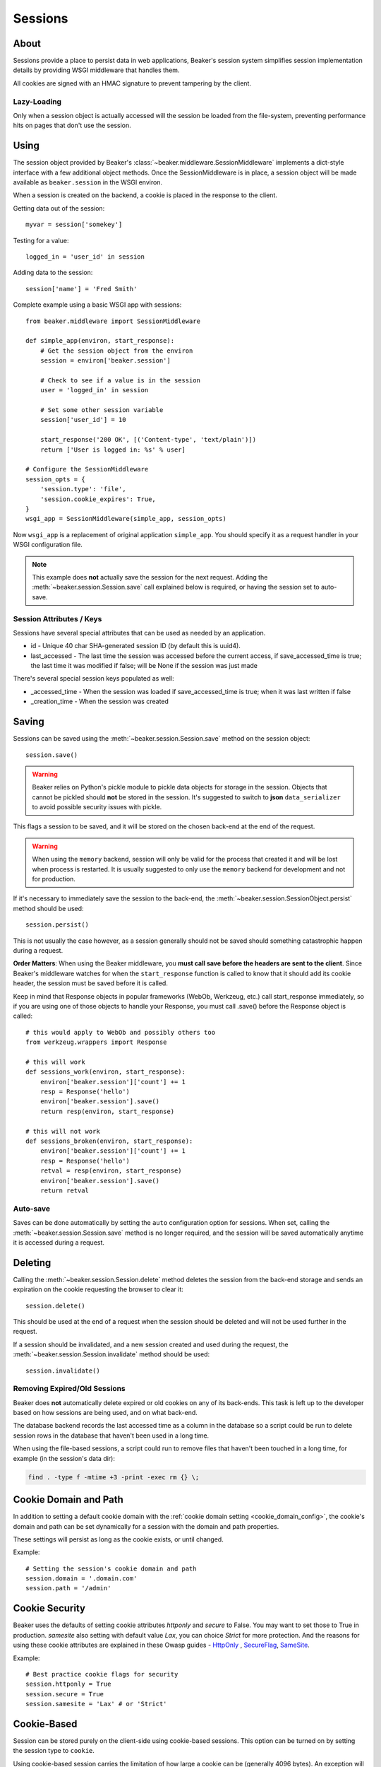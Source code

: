 .. _sessions:

========
Sessions
========

About
=====

Sessions provide a place to persist data in web applications, Beaker's session
system simplifies session implementation details by providing WSGI middleware
that handles them.

All cookies are signed with an HMAC signature to prevent tampering by the
client.

Lazy-Loading
------------

Only when a session object is actually accessed will the session be loaded
from the file-system, preventing performance hits on pages that don't use
the session.

Using
=====

The session object provided by Beaker's
:class:`~beaker.middleware.SessionMiddleware` implements a dict-style interface
with a few additional object methods. Once the SessionMiddleware is in place,
a session object will be made available as ``beaker.session`` in the WSGI
environ.

When a session is created on the backend, a cookie is placed in the response to
the client.

Getting data out of the session::

    myvar = session['somekey']

Testing for a value::

    logged_in = 'user_id' in session

Adding data to the session::

    session['name'] = 'Fred Smith'

Complete example using a basic WSGI app with sessions::

    from beaker.middleware import SessionMiddleware

    def simple_app(environ, start_response):
        # Get the session object from the environ
        session = environ['beaker.session']

        # Check to see if a value is in the session
        user = 'logged_in' in session

        # Set some other session variable
        session['user_id'] = 10

        start_response('200 OK', [('Content-type', 'text/plain')])
        return ['User is logged in: %s' % user]

    # Configure the SessionMiddleware
    session_opts = {
        'session.type': 'file',
        'session.cookie_expires': True,
    }
    wsgi_app = SessionMiddleware(simple_app, session_opts)

Now ``wsgi_app`` is a replacement of original application ``simple_app``.
You should specify it as a request handler in your WSGI configuration file.

.. note::
    This example does **not** actually save the session for the next request.
    Adding the :meth:`~beaker.session.Session.save` call explained below is
    required, or having the session set to auto-save.

.. _cookie_attributes:

Session Attributes / Keys
-------------------------

Sessions have several special attributes that can be used as needed by an
application.

* id - Unique 40 char SHA-generated session ID (by default this is uuid4).
* last_accessed - The last time the session was accessed before the current
  access, if save_accessed_time is true; the last time it was modified if false;
  will be None if the session was just made

There's several special session keys populated as well:

* _accessed_time - When the session was loaded if save_accessed_time is true;
  when it was last written if false
* _creation_time - When the session was created


Saving
======

Sessions can be saved using the :meth:`~beaker.session.Session.save` method
on the session object::

    session.save()

.. warning::

    Beaker relies on Python's pickle module to pickle data objects for storage
    in the session. Objects that cannot be pickled should **not** be stored in
    the session. It's suggested to switch to **json** ``data_serializer`` to avoid
    possible security issues with pickle.

This flags a session to be saved, and it will be stored on the chosen back-end
at the end of the request.

.. warning::

    When using the ``memory`` backend, session will only be valid for the process
    that created it and will be lost when process is restarted. It is usually
    suggested to only use the ``memory`` backend for development and not for production.

If it's necessary to immediately save the session to the back-end, the
:meth:`~beaker.session.SessionObject.persist` method should be used::

    session.persist()

This is not usually the case however, as a session generally should not be
saved should something catastrophic happen during a request.

**Order Matters**: When using the Beaker middleware, you **must call save before
the headers are sent to the client**. Since Beaker's middleware watches for when
the ``start_response`` function is called to know that it should add its cookie
header, the session must be saved before it is called.

Keep in mind that Response objects in popular frameworks (WebOb, Werkzeug,
etc.) call start_response immediately, so if you are using one of those
objects to handle your Response, you must call .save() before the Response
object is called::

    # this would apply to WebOb and possibly others too
    from werkzeug.wrappers import Response

    # this will work
    def sessions_work(environ, start_response):
        environ['beaker.session']['count'] += 1
        resp = Response('hello')
        environ['beaker.session'].save()
        return resp(environ, start_response)

    # this will not work
    def sessions_broken(environ, start_response):
        environ['beaker.session']['count'] += 1
        resp = Response('hello')
        retval = resp(environ, start_response)
        environ['beaker.session'].save()
        return retval



Auto-save
---------

Saves can be done automatically by setting the ``auto`` configuration option
for sessions. When set, calling the :meth:`~beaker.session.Session.save` method
is no longer required, and the session will be saved automatically anytime it is
accessed during a request.


Deleting
========

Calling the :meth:`~beaker.session.Session.delete` method deletes the session
from the back-end storage and sends an expiration on the cookie requesting the
browser to clear it::

    session.delete()

This should be used at the end of a request when the session should be deleted
and will not be used further in the request.

If a session should be invalidated, and a new session created and used during
the request, the :meth:`~beaker.session.Session.invalidate` method should be
used::

    session.invalidate()

Removing Expired/Old Sessions
-----------------------------

Beaker does **not** automatically delete expired or old cookies on any of its
back-ends. This task is left up to the developer based on how sessions are
being used, and on what back-end.

The database backend records the last accessed time as a column in the database
so a script could be run to delete session rows in the database that haven't
been used in a long time.

When using the file-based sessions, a script could run to remove files that
haven't been touched in a long time, for example (in the session's data dir):

.. code-block:: bash

    find . -type f -mtime +3 -print -exec rm {} \;


Cookie Domain and Path
======================

In addition to setting a default cookie domain with the
:ref:`cookie domain setting <cookie_domain_config>`, the cookie's domain and
path can be set dynamically for a session with the domain and path properties.

These settings will persist as long as the cookie exists, or until changed.

Example::

    # Setting the session's cookie domain and path
    session.domain = '.domain.com'
    session.path = '/admin'

Cookie Security
======================

Beaker uses the defaults of setting cookie attributes `httponly` and `secure`
to False. You may want to set those to True in production. `samesite` also setting
with default value `Lax`, you can choice `Strict` for more protection. And the reasons for
using these cookie attributes are explained in these Owasp guides - `HttpOnly`_
, `SecureFlag`_, `SameSite`_.

Example::

    # Best practice cookie flags for security
    session.httponly = True
    session.secure = True
    session.samesite = 'Lax' # or 'Strict'

.. _SecureFlag: https://www.owasp.org/index.php/SecureFlag
.. _HttpOnly: https://www.owasp.org/index.php/HttpOnly#Mitigating_the_Most_Common_XSS_attack_using_HttpOnly
.. _SameSite: https://www.owasp.org/index.php/SameSite

Cookie-Based
============

Session can be stored purely on the client-side using cookie-based sessions.
This option can be turned on by setting the session type to ``cookie``.

Using cookie-based session carries the limitation of how large a cookie can
be (generally 4096 bytes). An exception will be thrown should a session get
too large to fit in a cookie, so using cookie-based session should be done
carefully and only small bits of data should be stored in them (the users login
name, admin status, etc.).

Large cookies can slow down page-loads as they increase latency to every
page request since the cookie is sent for every request under that domain.
Static content such as images and Javascript should be served off a domain
that the cookie is not valid for to prevent this.

Cookie-based sessions scale easily in a clustered environment as there's no
need for a shared storage system when different servers handle the same
session.

.. _encryption:

Encryption
----------

In the event that the cookie-based sessions should also be encrypted to
prevent the user from being able to decode the data (in addition to not
being able to tamper with it), Beaker can use 256-bit AES encryption to
secure the contents of the cookie.

Depending on the Python implementation used, Beaker may require an additional
library to provide AES encryption.

On CPython (the regular Python), one of the following libraries is required:

* The `python-nss`_ library
* The `pycryptopp`_ library
* The `cryptography`_ library
* The `PyCrypto`_ library

On Jython, no additional packages are required, but at least on the Sun JRE,
the size of the encryption key is by default limited to 128 bits, which causes
generated sessions to be incompatible with those generated in CPython, and vice
versa. To overcome this limitation, you need to install the unlimited strength
jurisdiction policy files from Sun:

* `Policy files for Java 5 <https://cds.sun.com/is-bin/INTERSHOP.enfinity/WFS/CDS-CDS_Developer-Site/en_US/-/USD/ViewProductDetail-Start?ProductRef=jce_policy-1.5.0-oth-JPR@CDS-CDS_Developer>`_
* `Policy files for Java 6 <https://cds.sun.com/is-bin/INTERSHOP.enfinity/WFS/CDS-CDS_Developer-Site/en_US/-/USD/ViewProductDetail-Start?ProductRef=jce_policy-6-oth-JPR@CDS-CDS_Developer>`_

.. _cryptography: https://pypi.python.org/pypi/cryptography/
.. _python-nss: https://pypi.python.org/pypi/python-nss/
.. _pycryptopp: https://pypi.python.org/pypi/pycryptopp/
.. _PyCrypto: https://pypi.python.org/pypi/pycrypto/
